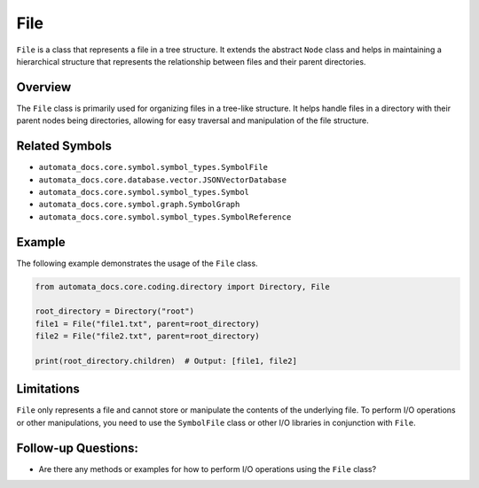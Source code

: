 File
====

``File`` is a class that represents a file in a tree structure. It
extends the abstract ``Node`` class and helps in maintaining a
hierarchical structure that represents the relationship between files
and their parent directories.

Overview
--------

The ``File`` class is primarily used for organizing files in a tree-like
structure. It helps handle files in a directory with their parent nodes
being directories, allowing for easy traversal and manipulation of the
file structure.

Related Symbols
---------------

-  ``automata_docs.core.symbol.symbol_types.SymbolFile``
-  ``automata_docs.core.database.vector.JSONVectorDatabase``
-  ``automata_docs.core.symbol.symbol_types.Symbol``
-  ``automata_docs.core.symbol.graph.SymbolGraph``
-  ``automata_docs.core.symbol.symbol_types.SymbolReference``

Example
-------

The following example demonstrates the usage of the ``File`` class.

.. code:: python

   from automata_docs.core.coding.directory import Directory, File

   root_directory = Directory("root")
   file1 = File("file1.txt", parent=root_directory)
   file2 = File("file2.txt", parent=root_directory)

   print(root_directory.children)  # Output: [file1, file2]

Limitations
-----------

``File`` only represents a file and cannot store or manipulate the
contents of the underlying file. To perform I/O operations or other
manipulations, you need to use the ``SymbolFile`` class or other I/O
libraries in conjunction with ``File``.

Follow-up Questions:
--------------------

-  Are there any methods or examples for how to perform I/O operations
   using the ``File`` class?
